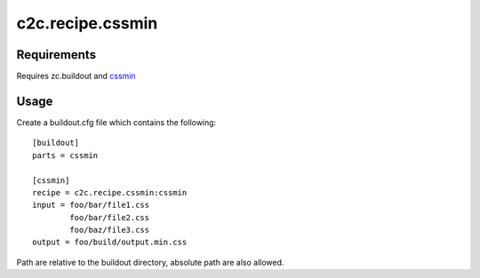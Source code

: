 =================
c2c.recipe.cssmin
=================

Requirements
------------
Requires zc.buildout and `cssmin <http://pypi.python.org/pypi/cssmin>`_

Usage
-----
Create a buildout.cfg file which contains the following::

    [buildout]
    parts = cssmin

    [cssmin]
    recipe = c2c.recipe.cssmin:cssmin
    input = foo/bar/file1.css
            foo/bar/file2.css
            foo/baz/file3.css
    output = foo/build/output.min.css

Path are relative to the buildout directory, absolute path are also allowed.
